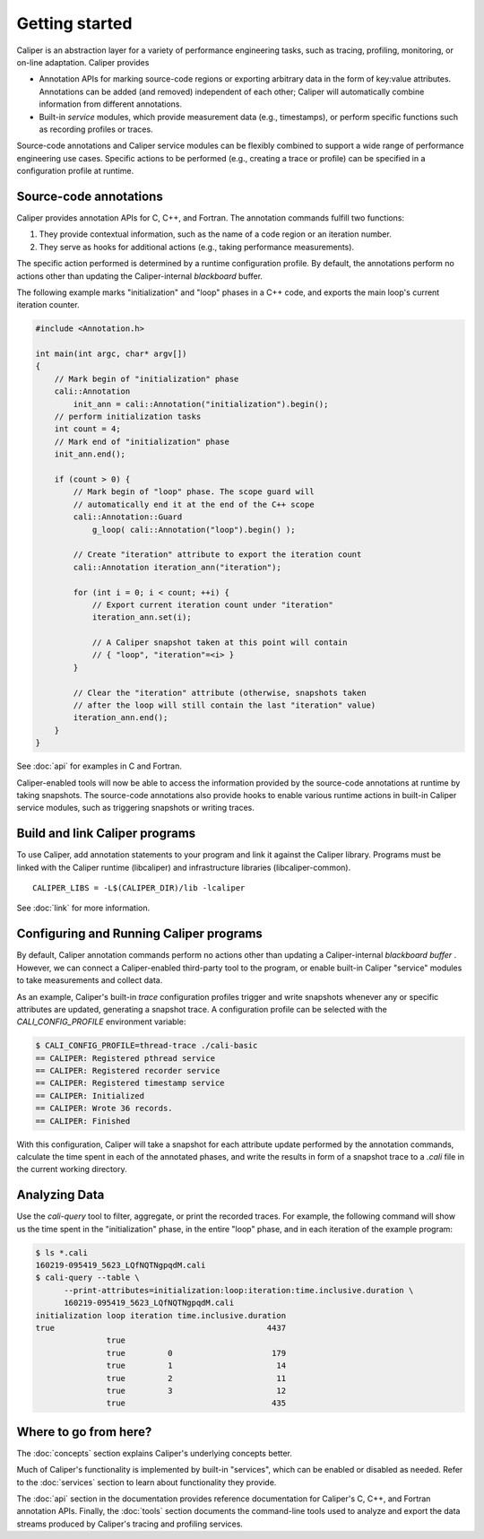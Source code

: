 Getting started
================================

Caliper is an abstraction layer for a variety of performance
engineering tasks, such as tracing, profiling, monitoring, or on-line
adaptation. Caliper provides

* Annotation APIs for marking source-code regions or
  exporting arbitrary data in the form of key:value attributes.
  Annotations can be added (and removed) independent of each other;
  Caliper will automatically combine information from different
  annotations.
* Built-in *service* modules, which provide measurement data
  (e.g., timestamps), or perform specific functions such as
  recording profiles or traces.

Source-code annotations and Caliper service modules can be flexibly
combined to support a wide range of performance engineering use cases.
Specific actions to be performed (e.g., creating a trace or profile)
can be specified in a configuration profile at runtime.

Source-code annotations
--------------------------------

Caliper provides annotation APIs for C, C++, and Fortran.
The annotation commands fulfill two functions:

(1) They provide contextual information, such as the name of a code
    region or an iteration number.
(2) They serve as hooks for additional actions (e.g., taking
    performance measurements). 

The specific action performed is determined by a runtime configuration
profile. By default, the annotations perform no actions other than
updating the Caliper-internal *blackboard* buffer.
    
The following example marks "initialization" and "loop" phases in a
C++ code, and exports the main loop's current iteration counter.

.. code-block:: c++
                
    #include <Annotation.h>

    int main(int argc, char* argv[])
    {
        // Mark begin of "initialization" phase
        cali::Annotation
            init_ann = cali::Annotation("initialization").begin();
        // perform initialization tasks
        int count = 4;
        // Mark end of "initialization" phase
        init_ann.end();

        if (count > 0) {
            // Mark begin of "loop" phase. The scope guard will
            // automatically end it at the end of the C++ scope
            cali::Annotation::Guard 
                g_loop( cali::Annotation("loop").begin() );

            // Create "iteration" attribute to export the iteration count
            cali::Annotation iteration_ann("iteration");

            for (int i = 0; i < count; ++i) {
                // Export current iteration count under "iteration"
                iteration_ann.set(i);

                // A Caliper snapshot taken at this point will contain
                // { "loop", "iteration"=<i> }
            }

            // Clear the "iteration" attribute (otherwise, snapshots taken
            // after the loop will still contain the last "iteration" value)
            iteration_ann.end();
        }
    }

See :doc:`api` for examples in C and Fortran.

Caliper-enabled tools will now be able to access the information
provided by the source-code annotations at runtime by taking
snapshots. The source-code annotations also provide hooks to enable
various runtime actions in built-in Caliper service modules, such as
triggering snapshots or writing traces.

Build and link Caliper programs
--------------------------------

To use Caliper, add annotation statements to your program and link it
against the Caliper library. Programs must be linked with the Caliper
runtime (libcaliper) and infrastructure libraries (libcaliper-common). ::
  
    CALIPER_LIBS = -L$(CALIPER_DIR)/lib -lcaliper

See :doc:`link` for more information.

Configuring and Running Caliper programs
------------------------------------------

By default, Caliper annotation commands perform no actions other than
updating a Caliper-internal *blackboard buffer* . However, we can
connect a Caliper-enabled third-party tool to the program, or enable
built-in Caliper "service" modules to take measurements and collect
data.

As an example, Caliper's built-in `trace` configuration profiles
trigger and write snapshots whenever any or specific attributes are
updated, generating a snapshot trace. A configuration profile can be
selected with the `CALI_CONFIG_PROFILE` environment variable:

.. code-block:: sh
                
    $ CALI_CONFIG_PROFILE=thread-trace ./cali-basic
    == CALIPER: Registered pthread service
    == CALIPER: Registered recorder service
    == CALIPER: Registered timestamp service
    == CALIPER: Initialized
    == CALIPER: Wrote 36 records.
    == CALIPER: Finished

With this configuration, Caliper will take a snapshot for each
attribute update performed by the annotation commands, calculate the
time spent in each of the annotated phases, and write the results in
form of a snapshot trace to a `.cali` file in the current working
directory.

Analyzing Data
--------------------------------

Use the `cali-query` tool to filter, aggregate, or print the recorded
traces. For example, the following command will show us the time spent
in the "initialization" phase, in the entire "loop" phase, and in each
iteration of the example program: 

.. code-block:: sh
                
    $ ls *.cali
    160219-095419_5623_LQfNQTNgpqdM.cali
    $ cali-query --table \
          --print-attributes=initialization:loop:iteration:time.inclusive.duration \
          160219-095419_5623_LQfNQTNgpqdM.cali
    initialization loop iteration time.inclusive.duration
    true                                             4437
                   true
                   true         0                     179
                   true         1                      14
                   true         2                      11
                   true         3                      12
                   true                               435 

Where to go from here?
--------------------------------

The :doc:`concepts` section explains Caliper's underlying concepts
better.

Much of Caliper's functionality is implemented by built-in "services",
which can be enabled or disabled as needed. Refer to the
:doc:`services` section to learn about functionality they provide.

The :doc:`api` section in the documentation provides reference
documentation for Caliper's C, C++, and Fortran annotation APIs.
Finally, the :doc:`tools` section documents the command-line tools
used to analyze and export the data streams produced by Caliper's
tracing and profiling services.
